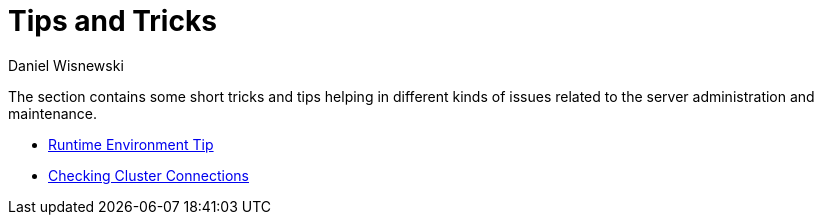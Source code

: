 [[tipsAndTricks]]
Tips and Tricks
===============
:author: Daniel Wisnewski
:version: v1.0
:date: 2015-13-07 11:32

:toc:

The section contains some short tricks and tips helping in different kinds of issues related to the server administration and maintenance.

- xref:tigaseTip_RuntimeEnvironment[Runtime Environment Tip]
- xref:tigaseTip_CheckingClusterConnections[Checking Cluster Connections]
